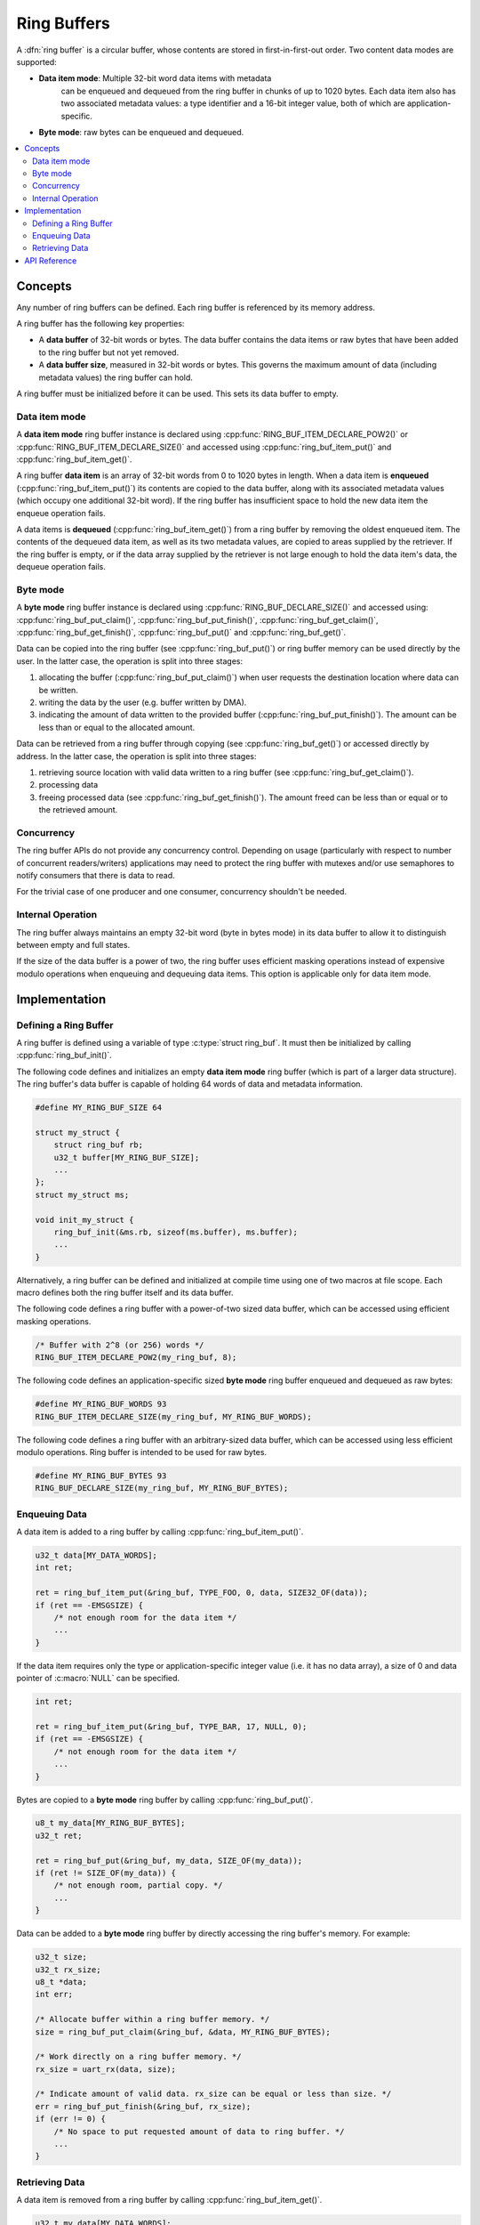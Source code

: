 .. _ring_buffers_v2:

Ring Buffers
############

A :dfn:`ring buffer` is a circular buffer, whose contents are stored in
first-in-first-out order. Two content data modes are supported:

* **Data item mode**: Multiple 32-bit word data items with metadata
   can be enqueued and dequeued from the ring buffer in
   chunks of up to 1020 bytes.  Each data item also has two
   associated metadata values:  a type identifier and a 16-bit
   integer value, both of which are application-specific.
* **Byte mode**: raw bytes can be enqueued and dequeued.

.. contents::
    :local:
    :depth: 2

Concepts
********

Any number of ring buffers can be defined. Each ring buffer is referenced
by its memory address.

A ring buffer has the following key properties:

* A **data buffer** of 32-bit words or bytes. The data buffer contains the data
  items or raw bytes that have been added to the ring buffer but not yet
  removed.

* A **data buffer size**, measured in 32-bit words or bytes. This governs the
  maximum amount of data (including metadata values) the ring buffer can hold.

A ring buffer must be initialized before it can be used. This sets its
data buffer to empty.

Data item mode
==============

A **data item mode** ring buffer instance is declared using
:cpp:func:`RING_BUF_ITEM_DECLARE_POW2()` or
:cpp:func:`RING_BUF_ITEM_DECLARE_SIZE()` and accessed using
:cpp:func:`ring_buf_item_put()` and :cpp:func:`ring_buf_item_get()`.

A ring buffer **data item** is an array of 32-bit words from 0 to 1020 bytes
in length. When a data item is **enqueued** (:cpp:func:`ring_buf_item_put()`)
its contents are copied to the data buffer, along with its associated metadata
values (which occupy one additional 32-bit word). If the ring buffer has
insufficient space to hold the new data item the enqueue operation fails.

A data items is **dequeued** (:cpp:func:`ring_buf_item_get()`) from a ring
buffer by removing the oldest enqueued item. The contents of the dequeued data
item, as well as its two metadata values, are copied to areas supplied by the
retriever. If the ring buffer is empty, or if the data array supplied by the
retriever is not large enough to hold the data item's data, the dequeue
operation fails.

Byte mode
=========

A **byte mode** ring buffer instance is declared using
:cpp:func:`RING_BUF_DECLARE_SIZE()` and accessed using:
:cpp:func:`ring_buf_put_claim()`, :cpp:func:`ring_buf_put_finish()`,
:cpp:func:`ring_buf_get_claim()`, :cpp:func:`ring_buf_get_finish()`,
:cpp:func:`ring_buf_put()` and :cpp:func:`ring_buf_get()`.

Data can be copied into the ring buffer (see
:cpp:func:`ring_buf_put()`) or ring buffer memory can be used
directly by the user. In the latter case, the operation is split into three stages:

1. allocating the buffer (:cpp:func:`ring_buf_put_claim()`) when
   user requests the destination location where data can be written.
#. writing the data by the user (e.g. buffer written by DMA).
#. indicating the amount of data written to the provided buffer
   (:cpp:func:`ring_buf_put_finish()`). The amount
   can be less than or equal to the allocated amount.

Data can be retrieved from a ring buffer through copying
(see :cpp:func:`ring_buf_get()`) or accessed directly by address. In the latter
case, the operation is split
into three stages:

1. retrieving source location with valid data written to a ring buffer
   (see :cpp:func:`ring_buf_get_claim()`).
#. processing data
#. freeing processed data (see :cpp:func:`ring_buf_get_finish()`).
   The amount freed can be less than or equal or to the retrieved amount.

Concurrency
===========

The ring buffer APIs do not provide any concurrency control.
Depending on usage (particularly with respect to number of concurrent
readers/writers) applications may need to protect the ring buffer with
mutexes and/or use semaphores to notify consumers that there is data to
read.

For the trivial case of one producer and one consumer, concurrency
shouldn't be needed.

Internal Operation
==================

The ring buffer always maintains an empty 32-bit word (byte in bytes mode) in
its data buffer to allow it to distinguish between empty and full states.

If the size of the data buffer is a power of two, the ring buffer
uses efficient masking operations instead of expensive modulo operations
when enqueuing and dequeuing data items. This option is applicable only for
data item mode.

Implementation
**************

Defining a Ring Buffer
======================

A ring buffer is defined using a variable of type :c:type:`struct ring_buf`.
It must then be initialized by calling :cpp:func:`ring_buf_init()`.

The following code defines and initializes an empty **data item mode** ring
buffer (which is part of a larger data structure). The ring buffer's data buffer
is capable of holding 64 words of data and metadata information.

.. code-block:: c

    #define MY_RING_BUF_SIZE 64

    struct my_struct {
        struct ring_buf rb;
        u32_t buffer[MY_RING_BUF_SIZE];
        ...
    };
    struct my_struct ms;

    void init_my_struct {
        ring_buf_init(&ms.rb, sizeof(ms.buffer), ms.buffer);
        ...
    }

Alternatively, a ring buffer can be defined and initialized at compile time
using one of two macros at file scope. Each macro defines both the ring
buffer itself and its data buffer.

The following code defines a ring buffer with a power-of-two sized data buffer,
which can be accessed using efficient masking operations.

.. code-block:: c

    /* Buffer with 2^8 (or 256) words */
    RING_BUF_ITEM_DECLARE_POW2(my_ring_buf, 8);

The following code defines an application-specific sized **byte mode** ring
buffer enqueued and dequeued as raw bytes:

.. code-block:: c

    #define MY_RING_BUF_WORDS 93
    RING_BUF_ITEM_DECLARE_SIZE(my_ring_buf, MY_RING_BUF_WORDS);

The following code defines a ring buffer with an arbitrary-sized data buffer,
which can be accessed using less efficient modulo operations. Ring buffer is
intended to be used for raw bytes.

.. code-block:: c

    #define MY_RING_BUF_BYTES 93
    RING_BUF_DECLARE_SIZE(my_ring_buf, MY_RING_BUF_BYTES);

Enqueuing Data
==============

A data item is added to a ring buffer by calling
:cpp:func:`ring_buf_item_put()`.

.. code-block:: c

    u32_t data[MY_DATA_WORDS];
    int ret;

    ret = ring_buf_item_put(&ring_buf, TYPE_FOO, 0, data, SIZE32_OF(data));
    if (ret == -EMSGSIZE) {
        /* not enough room for the data item */
	...
    }

If the data item requires only the type or application-specific integer value
(i.e. it has no data array), a size of 0 and data pointer of :c:macro:`NULL`
can be specified.

.. code-block:: c

    int ret;

    ret = ring_buf_item_put(&ring_buf, TYPE_BAR, 17, NULL, 0);
    if (ret == -EMSGSIZE) {
        /* not enough room for the data item */
	...
    }

Bytes are copied to a **byte mode** ring buffer by calling
:cpp:func:`ring_buf_put()`.

.. code-block:: c

    u8_t my_data[MY_RING_BUF_BYTES];
    u32_t ret;

    ret = ring_buf_put(&ring_buf, my_data, SIZE_OF(my_data));
    if (ret != SIZE_OF(my_data)) {
        /* not enough room, partial copy. */
	...
    }

Data can be added to a **byte mode** ring buffer by directly accessing the
ring buffer's memory.  For example:

.. code-block:: c

    u32_t size;
    u32_t rx_size;
    u8_t *data;
    int err;

    /* Allocate buffer within a ring buffer memory. */
    size = ring_buf_put_claim(&ring_buf, &data, MY_RING_BUF_BYTES);

    /* Work directly on a ring buffer memory. */
    rx_size = uart_rx(data, size);

    /* Indicate amount of valid data. rx_size can be equal or less than size. */
    err = ring_buf_put_finish(&ring_buf, rx_size);
    if (err != 0) {
        /* No space to put requested amount of data to ring buffer. */
	...
    }

Retrieving Data
===============

A data item is removed from a ring buffer by calling
:cpp:func:`ring_buf_item_get()`.

.. code-block:: c

    u32_t my_data[MY_DATA_WORDS];
    u16_t my_type;
    u8_t  my_value;
    u8_t  my_size;
    int ret;

    my_size = SIZE32_OF(my_data);
    ret = ring_buf_item_get(&ring_buf, &my_type, &my_value, my_data, &my_size);
    if (ret == -EMSGSIZE) {
        printk("Buffer is too small, need %d u32_t\n", my_size);
    } else if (ret == -EAGAIN) {
        printk("Ring buffer is empty\n");
    } else {
        printk("Got item of type %u value &u of size %u dwords\n",
               my_type, my_value, my_size);
        ...
    }

Data bytes are copied out from a **byte mode** ring buffer by calling
:cpp:func:`ring_buf_get()`. For example:

.. code-block:: c

    u8_t my_data[MY_DATA_BYTES];
    size_t  ret;

    ret = ring_buf_get(&ring_buf, my_data, sizeof(my_data));
    if (ret != sizeof(my_size)) {
        /* Less bytes copied. */
    } else {
        /* Requested amount of bytes retrieved. */
        ...
    }

Data can be retrieved from a **byte mode** ring buffer by direct
operations on the ring buffer's memory.  For example:

.. code-block:: c

    u32_t size;
    u32_t proc_size;
    u8_t *data;
    int err;

    /* Get buffer within a ring buffer memory. */
    size = ring_buf_get_claim(&ring_buf, &data, MY_RING_BUF_BYTES);

    /* Work directly on a ring buffer memory. */
    proc_size = process(data, size);

    /* Indicate amount of data that can be freed. proc_size can be equal or less
     * than size.
     */
    err = ring_buf_get_finish(&ring_buf, proc_size);
    if (err != 0) {
        /* proc_size exceeds amount of valid data in a ring buffer. */
	...
    }

API Reference
*************

The following ring buffer APIs are provided by :file:`include/ring_buffer.h`:

.. doxygengroup:: ring_buffer_apis
   :project: Zephyr
